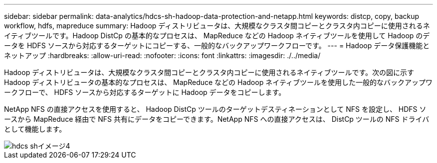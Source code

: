 ---
sidebar: sidebar 
permalink: data-analytics/hdcs-sh-hadoop-data-protection-and-netapp.html 
keywords: distcp, copy, backup workflow, hdfs, mapreduce 
summary: Hadoop ディストリビュータは、大規模なクラスタ間コピーとクラスタ内コピーに使用されるネイティブツールです。Hadoop DistCp の基本的なプロセスは、 MapReduce などの Hadoop ネイティブツールを使用して Hadoop のデータを HDFS ソースから対応するターゲットにコピーする、一般的なバックアップワークフローです。 
---
= Hadoop データ保護機能とネットアップ
:hardbreaks:
:allow-uri-read: 
:nofooter: 
:icons: font
:linkattrs: 
:imagesdir: ./../media/


[role="lead"]
Hadoop ディストリビュータは、大規模なクラスタ間コピーとクラスタ内コピーに使用されるネイティブツールです。次の図に示す Hadoop ディストリビュータの基本的なプロセスは、 MapReduce などの Hadoop ネイティブツールを使用した一般的なバックアップワークフローで、 HDFS ソースから対応するターゲットに Hadoop データをコピーします。

NetApp NFS の直接アクセスを使用すると、 Hadoop DistCp ツールのターゲットデスティネーションとして NFS を設定し、 HDFS ソースから MapReduce 経由で NFS 共有にデータをコピーできます。NetApp NFS への直接アクセスは、 DistCp ツールの NFS ドライバとして機能します。

image::hdcs-sh-image4.png[hdcs shイメージ4]
